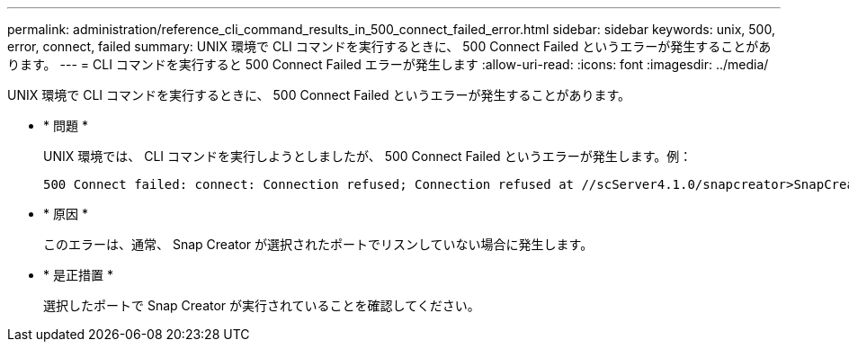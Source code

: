 ---
permalink: administration/reference_cli_command_results_in_500_connect_failed_error.html 
sidebar: sidebar 
keywords: unix, 500, error, connect, failed 
summary: UNIX 環境で CLI コマンドを実行するときに、 500 Connect Failed というエラーが発生することがあります。 
---
= CLI コマンドを実行すると 500 Connect Failed エラーが発生します
:allow-uri-read: 
:icons: font
:imagesdir: ../media/


[role="lead"]
UNIX 環境で CLI コマンドを実行するときに、 500 Connect Failed というエラーが発生することがあります。

* * 問題 *
+
UNIX 環境では、 CLI コマンドを実行しようとしましたが、 500 Connect Failed というエラーが発生します。例：

+
[listing]
----
500 Connect failed: connect: Connection refused; Connection refused at //scServer4.1.0/snapcreator>SnapCreator/Service/Engine.pm line 152
----
* * 原因 *
+
このエラーは、通常、 Snap Creator が選択されたポートでリスンしていない場合に発生します。

* * 是正措置 *
+
選択したポートで Snap Creator が実行されていることを確認してください。


